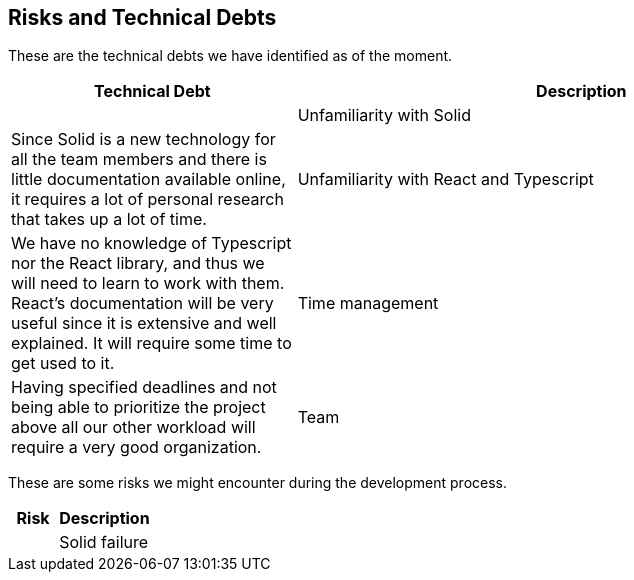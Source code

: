 [[section-technical-risks]]
== Risks and Technical Debts


These are the technical debts we have identified as of the moment.

[cols="1,2" options="header"]
|===
| **Technical Debt** | **Description** |
| Unfamiliarity with Solid
| Since Solid is a new technology for all the team members and there is little documentation available online, it requires a lot of personal research that takes up a lot of time.
| Unfamiliarity with React and Typescript
| We have no knowledge of Typescript nor the React library, and thus we will need to learn to work with them. React's documentation will be very useful since it is extensive and well explained. It will require some time to get used to it.
| Time management 
| Having specified deadlines and not being able to prioritize the project above all our other workload will require a very good organization.
| Team 
| When working with a new team for a project, a lot of time will be used in order to bond with the members and have a good rapport between us.
|===

These are some risks we might encounter during the development process.

[cols="1,2" options="header"]
|===
| **Risk** | **Description** |
| Solid failure | If the pod host fails or the Solid specification changes due to it being a fairly new concept, our application will not work properly.
|===